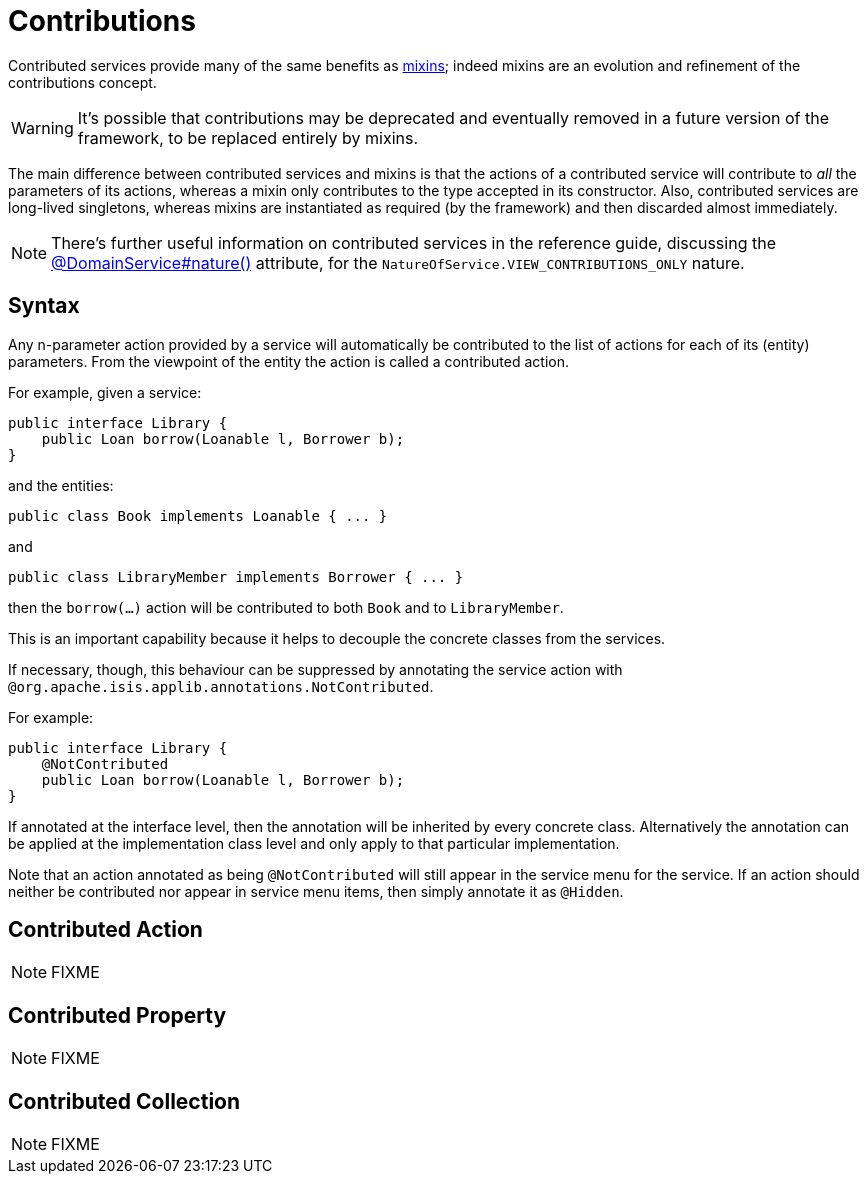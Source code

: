[[_ugbtb_decoupling_contributions]]
= Contributions
:Notice: Licensed to the Apache Software Foundation (ASF) under one or more contributor license agreements. See the NOTICE file distributed with this work for additional information regarding copyright ownership. The ASF licenses this file to you under the Apache License, Version 2.0 (the "License"); you may not use this file except in compliance with the License. You may obtain a copy of the License at. http://www.apache.org/licenses/LICENSE-2.0 . Unless required by applicable law or agreed to in writing, software distributed under the License is distributed on an "AS IS" BASIS, WITHOUT WARRANTIES OR  CONDITIONS OF ANY KIND, either express or implied. See the License for the specific language governing permissions and limitations under the License.
:_basedir: ../../
:_imagesdir: images/


Contributed services provide many of the same benefits as xref:../ugbtb/ugbtb.adoc#_ugbtb_decoupling_mixins[mixins];
indeed mixins are an evolution and refinement of the contributions concept.

[WARNING]
====
It's possible that contributions may be deprecated and eventually removed in a future version of the framework, to be replaced entirely by mixins.
====

The main difference between contributed services and mixins is that the actions of a contributed service will
contribute to _all_ the parameters of its actions, whereas a mixin only contributes to the type accepted in its
constructor.  Also, contributed services are long-lived
singletons, whereas mixins are instantiated as required (by the framework) and then discarded almost immediately.

[NOTE]
====
There's further useful information on contributed services in the reference guide, discussing the xref:../rgant/rgant.adoc#_rgant-DomainService_nature[@DomainService#nature()] attribute, for the `NatureOfService.VIEW_CONTRIBUTIONS_ONLY` nature.
====


== Syntax

Any n-parameter action provided by a service will automatically be contributed to the list of actions for each of its (entity) parameters. From the viewpoint of the entity the action is called a contributed action.

For example, given a service:

[source,java]
----
public interface Library {
    public Loan borrow(Loanable l, Borrower b);
}
----

and the entities:

[source,java]
----
public class Book implements Loanable { ... }
----

and

[source,java]
----
public class LibraryMember implements Borrower { ... }
----

then the `borrow(...)` action will be contributed to both `Book` and to `LibraryMember`.

This is an important capability because it helps to decouple the concrete classes from the services.

If necessary, though, this behaviour can be suppressed by annotating the service action with `@org.apache.isis.applib.annotations.NotContributed`.

For example:

[source,java]
----
public interface Library {
    @NotContributed
    public Loan borrow(Loanable l, Borrower b);
}
----

If annotated at the interface level, then the annotation will be inherited by every concrete class. Alternatively the annotation can be applied at the implementation class level and only apply to that particular implementation.

Note that an action annotated as being `@NotContributed` will still appear in the service menu for the service. If an action should neither be contributed nor appear in service menu items, then simply annotate it as `@Hidden`.


## Contributed Action

NOTE: FIXME

## Contributed Property

NOTE: FIXME

## Contributed Collection

NOTE: FIXME


